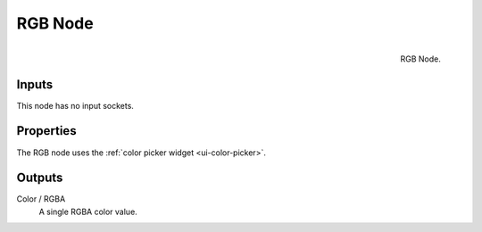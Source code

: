 .. _bpy.types.CompositorNodeRGB:
.. Editors Note: This page gets copied into :doc:`</render/cycles/nodes/types/input/rgb>`
.. Editors Note: This page gets copied into :doc:`</render/blender_render/materials/nodes/types/input/rgb>`

.. --- copy below this line ---

********
RGB Node
********

.. figure:: /images/compositing_nodes_input_rgb.png
   :align: right

   RGB Node.


Inputs
======

This node has no input sockets.

Properties
==========

The RGB node uses the :ref:`color picker widget <ui-color-picker>`.

Outputs
=======

Color / RGBA
   A single RGBA color value.
